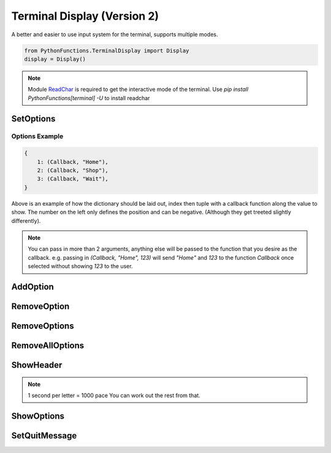 Terminal Display (Version 2)
============================

A better and easier to use input system for the terminal, supports multiple modes.

.. code-block:: python

    from PythonFunctions.TerminalDisplay import Display
    display = Display()

.. note::
    Module `ReadChar`_ is required to get the interactive mode of the terminal.
    Use `pip install PythonFunctions[terminal] -U` to install readchar

.. _ReadChar: https://pypi.org/project/readchar/

SetOptions
----------

.. py:function:: SetOptions(options)
    :noindex:

    Sets the options for the terminal to display.

    :param options: The options to pass to the UI
    :type options: dict

Options Example
^^^^^^^^^^^^^^^

.. code-block:: python
    
    {
        1: (Callback, "Home"),
        2: (Callback, "Shop"),
        3: (Callback, "Wait"),
    }

Above is an example of how the dictionary should be laid out, index then tuple with a callback function along the value to show.
The number on the left only defines the position and can be negative. (Although they get treeted slightly differently).

.. note::
    You can pass in more than 2 arguments, anything else will be passed to the function that you desire as the callback.
    e.g. passing in `(Callback, "Home", 123)` will send `"Home"` and `123` to the function `Callback` once selected without showing `123` to the user.

AddOption
---------

.. py:function:: AddOption(value, *, index)
    :noindex:

    Add an option to the display. This can also update an existing option

    :param index: (Optional) Position to add it to. Defaults to length of all the options.
    :param value: Value to add the option (Must be like above)
    :type index: int
    :type value: tuple

RemoveOption
------------

.. py:function:: RemoveOption(index)
    :noindex:

    Remove the specified option from the list to display.

    :param index: The position to remove the option from
    :type index: int
    :returns: The value at that position
    :rtype: tuple    

RemoveOptions
-------------

.. py:function:: RemoveOptions(*index)
    :noindex:

    Remove all options specified

    :param index: The index to remove the option from
    :type index: int
    :return: The value at those positions
    :rtype: list

RemoveAllOptions
----------------

.. py:function:: RemoveAllOptions()
    :noindex:

    Clears the list

ShowHeader
----------

.. py:function:: ShowHeader(*, text, typewriter, pace)
    :noindex:

    Shows a header

    :param text: (Optional), Text to display in the header. Defaults to "Display.py"
    :param typewriter: (Optional), To make the text come out in a letter by letter. Defaults to False.
    :param pace: (Optional), speed to make the typewriter work. Defaults to 100.
    :type text: str
    :type typewriter: bool
    :type pace: int

.. note::
    1 second per letter = 1000 pace
    You can work out the rest from that.

ShowOptions
-----------

.. py:function:: ShowOptions(useList)
    :noindex:

    The main function shows all the options that have been specified.

    :param useList: (Optional) To use a list format instead of a interactive movable format
    :type useList: bool 
    :returns: The result of the callback function of the chosen input
    :rtype: any

SetQuitMessage
--------------

.. py:function:: SetQuitMessage(msg)
    :noindex:

    The message to show on quit. (Normaly done by using 'q' in terminal mode)

    :param msg: The message to show
    :type msg: str